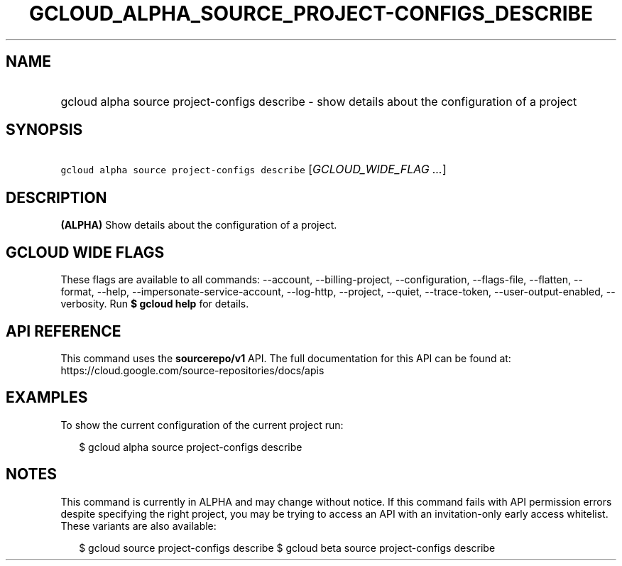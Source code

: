 
.TH "GCLOUD_ALPHA_SOURCE_PROJECT\-CONFIGS_DESCRIBE" 1



.SH "NAME"
.HP
gcloud alpha source project\-configs describe \- show details about the configuration of a project



.SH "SYNOPSIS"
.HP
\f5gcloud alpha source project\-configs describe\fR [\fIGCLOUD_WIDE_FLAG\ ...\fR]



.SH "DESCRIPTION"

\fB(ALPHA)\fR Show details about the configuration of a project.



.SH "GCLOUD WIDE FLAGS"

These flags are available to all commands: \-\-account, \-\-billing\-project,
\-\-configuration, \-\-flags\-file, \-\-flatten, \-\-format, \-\-help,
\-\-impersonate\-service\-account, \-\-log\-http, \-\-project, \-\-quiet,
\-\-trace\-token, \-\-user\-output\-enabled, \-\-verbosity. Run \fB$ gcloud
help\fR for details.



.SH "API REFERENCE"

This command uses the \fBsourcerepo/v1\fR API. The full documentation for this
API can be found at: https://cloud.google.com/source\-repositories/docs/apis



.SH "EXAMPLES"

To show the current configuration of the current project run:

.RS 2m
$ gcloud alpha source project\-configs describe
.RE



.SH "NOTES"

This command is currently in ALPHA and may change without notice. If this
command fails with API permission errors despite specifying the right project,
you may be trying to access an API with an invitation\-only early access
whitelist. These variants are also available:

.RS 2m
$ gcloud source project\-configs describe
$ gcloud beta source project\-configs describe
.RE

